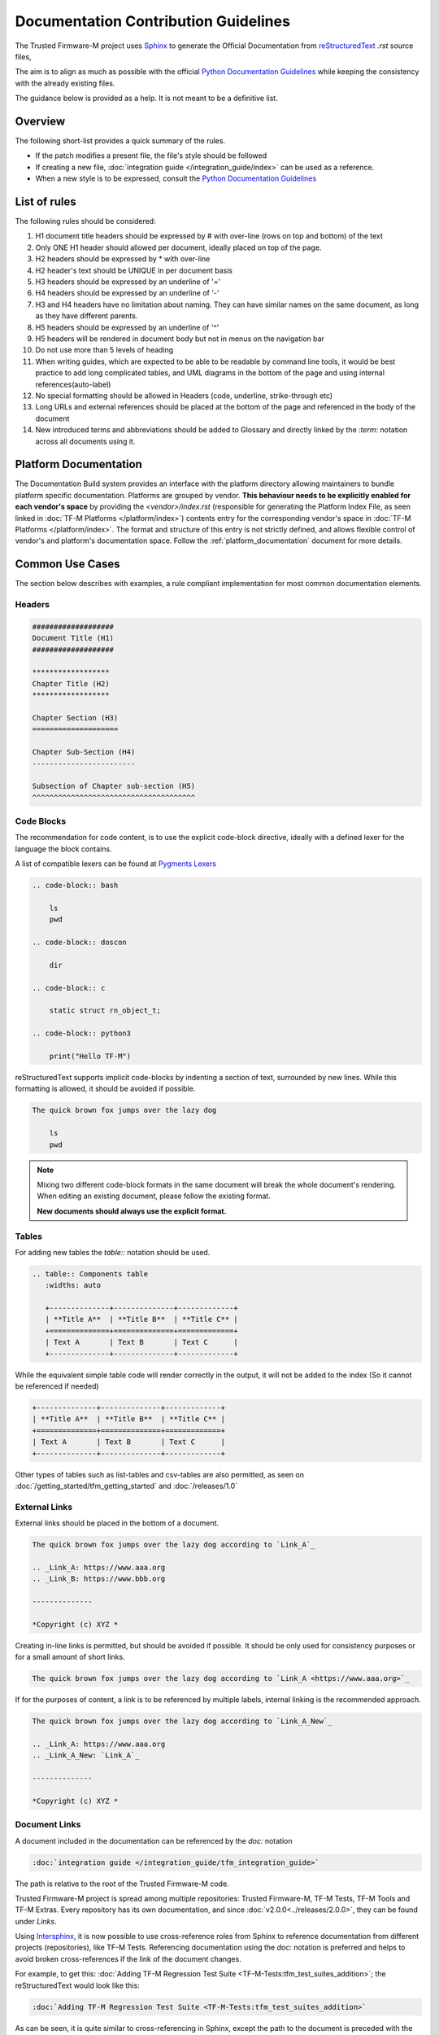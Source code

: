#####################################
Documentation Contribution Guidelines
#####################################

The Trusted Firmware-M project uses `Sphinx`_ to generate the Official
Documentation from `reStructuredText`_ `.rst` source files,

The aim is to align as much as possible with the official
`Python Documentation Guidelines`_ while keeping the consistency with the
already existing files.

The guidance below is provided as a help. It is not meant to be a definitive
list.

********
Overview
********

The following short-list provides a quick summary of the rules.

- If the patch modifies a present file, the file's style should be followed
- If creating a new file,
  :doc:`integration guide </integration_guide/index>` can be used as a reference.
- When a new style is to be expressed, consult the `Python Documentation Guidelines`_

*************
List of rules
*************
The following rules should be considered:

#. H1 document title headers should be expressed by # with over-line
   (rows on top and bottom) of the text
#. Only ONE H1 header should allowed per document, ideally placed
   on top of the page.
#. H2 headers should be expressed by * with over-line
#. H2 header's text should be UNIQUE in per document basis
#. H3 headers should be expressed by an underline of '='
#. H4 headers should be expressed by an underline of '-'
#. H3 and H4 headers have no limitation about naming.
   They can have similar names on the same document, as long as
   they have different parents.
#. H5 headers should be expressed by an underline of '^'
#. H5 headers will be rendered in document body but not in
   menus on the navigation bar
#. Do not use more than 5 levels of heading
#. When writing guides, which are expected to be able to be readable by
   command line tools, it would be best practice to add long complicated
   tables, and UML diagrams in the bottom of the page and using internal
   references(auto-label)
#. No special formatting should be allowed in Headers
   (code, underline, strike-through etc)
#. Long URLs and external references should be placed at the bottom of the
   page and referenced in the body of the document
#. New introduced terms and abbreviations should be added to Glossary and
   directly linked by the `:term:` notation across all documents using it.

**********************
Platform Documentation
**********************

The Documentation Build system provides an interface with the platform directory
allowing maintainers to bundle platform specific documentation. Platforms are
grouped by vendor. **This behaviour needs to be explicitly enabled for each
vendor's space** by providing the `<vendor>/index.rst` (responsible for generating the
Platform Index File, as seen linked in :doc:`TF-M Platforms </platform/index>`)
contents entry for the corresponding vendor's space in :doc:`TF-M Platforms </platform/index>`.
The format and structure of this entry is not strictly defined, and allows
flexible control of vendor's and platform's documentation space.
Follow the :ref:`platform_documentation` document for more details.

****************
Common Use Cases
****************

The section below describes with examples, a rule compliant implementation
for most common documentation elements.

Headers
=======

.. code-block:: restructuredtext

    ###################
    Document Title (H1)
    ###################

    ******************
    Chapter Title (H2)
    ******************

    Chapter Section (H3)
    ====================

    Chapter Sub-Section (H4)
    ------------------------

    Subsection of Chapter sub-section (H5)
    ^^^^^^^^^^^^^^^^^^^^^^^^^^^^^^^^^^^^^^

Code Blocks
===========

The recommendation for code content, is to use the explicit code-block directive,
ideally with a defined lexer for the language the block contains.

A list of compatible lexers can be found at `Pygments Lexers`_

.. code-block:: restructuredtext

    .. code-block:: bash

        ls
        pwd

    .. code-block:: doscon

        dir

    .. code-block:: c

        static struct rn_object_t;

    .. code-block:: python3

        print("Hello TF-M")


reStructuredText supports implicit code-blocks by indenting a section of text,
surrounded by new lines. While this formatting is
allowed, it should be avoided if possible.

.. code-block:: restructuredtext

    The quick brown fox jumps over the lazy dog

        ls
        pwd

.. Note::

    Mixing two different code-block formats in the same document will break
    the whole document's rendering. When editing an existing document, please
    follow the existing format.

    **New documents should always use the explicit format.**

Tables
======

For adding new tables the `table::` notation should be used.

.. code-block:: restructuredtext

    .. table:: Components table
       :widths: auto

       +--------------+--------------+-------------+
       | **Title A**  | **Title B**  | **Title C** |
       +==============+==============+=============+
       | Text A       | Text B       | Text C      |
       +--------------+--------------+-------------+


While the equivalent simple table code will render correctly in the output, it
will not be added to the index (So it cannot be referenced if needed)

.. code-block:: restructuredtext

   +--------------+--------------+-------------+
   | **Title A**  | **Title B**  | **Title C** |
   +==============+==============+=============+
   | Text A       | Text B       | Text C      |
   +--------------+--------------+-------------+

Other types of tables such as list-tables and csv-tables are also permitted, as
seen on :doc:`/getting_started/tfm_getting_started` and
:doc:`/releases/1.0`


External Links
==============

External links should be placed in the bottom of a document.

.. code-block:: restructuredtext

    The quick brown fox jumps over the lazy dog according to `Link_A`_

    .. _Link_A: https://www.aaa.org
    .. _Link_B: https://www.bbb.org

    --------------

    *Copyright (c) XYZ *

Creating in-line links is permitted, but should be avoided if possible. It
should be only used for consistency purposes or for a small amount
of short links.

.. code-block:: restructuredtext

    The quick brown fox jumps over the lazy dog according to `Link_A <https://www.aaa.org>`_

If for the purposes of content, a link is to be referenced by multiple
labels, internal linking is the recommended approach.

.. code-block:: restructuredtext

    The quick brown fox jumps over the lazy dog according to `Link_A_New`_

    .. _Link_A: https://www.aaa.org
    .. _Link_A_New: `Link_A`_

    --------------

    *Copyright (c) XYZ *

Document Links
==============

A document included in the documentation can be referenced by the `doc:` notation

.. code-block:: restructuredtext

    :doc:`integration guide </integration_guide/tfm_integration_guide>`

The path is relative to the root of the Trusted Firmware-M code.

Trusted Firmware-M project is spread among multiple repositories: Trusted Firmware-M, TF-M Tests,
TF-M Tools and TF-M Extras. Every repository has its own documentation, and since
:doc:`v2.0.0<../releases/2.0.0>`, they can be found under `Links`.

Using `Intersphinx`_, it is now possible to use cross-reference roles from Sphinx to reference
documentation from different projects (repositories), like TF-M Tests. Referencing documentation
using the `doc:` notation is preferred and helps to avoid broken cross-references if the link of
the document changes.

For example, to get this: :doc:`Adding TF-M Regression Test Suite
<TF-M-Tests:tfm_test_suites_addition>`; the reStructuredText would look like this:

.. code-block:: restructuredtext

    :doc:`Adding TF-M Regression Test Suite <TF-M-Tests:tfm_test_suites_addition>`

As can be seen, it is quite similar to cross-referencing in Sphinx, except the path to the document
is preceded with the external project name. For TF-M Tests, it is ``TF-M-Tests``. The names of
other projects configured to be referenced using `Intersphinx`_ can be seen in the `conf.py`_ file
under ``intersphinx_mapping``.

Reference specific section of a document
========================================

In order to reference a specific section of a document, up to level 4 headers
(if they are included in the index), the `ref:` keyword can be used

.. code-block:: restructuredtext

    :ref:`docs/getting_started/tfm_getting_started:Tool & Dependency overview`

This can also be used to quickly scroll to the specific section of the current
document. This technique can be used to add complex table in the bottom of a
document and create clickable quick access references to it for improved user
experience.

Glossary term
=============

For technical terms and abbreviations, the recommended guidance is to add an
entry to the :doc:`/glossary` and refer to it, using the `term:`
directive

.. code-block:: restructuredtext

    HAL
    Hardware Abstraction Layer
        Interface to abstract hardware-oriented operations and provides a set of
        APIs to the upper layers.

    .....

    As described in the design document :term:`HAL` abstracts the
    hardware-oriented and platform specific
    .......

.. Note::

   The ":term:" directive does not work when used in special formatting.
   Using \*:term:`HAL`\* **will not link to the glossary term**.

References
==========

#. `Sphinx`_
#. `reStructuredText`_
#. `Python Documentation Guidelines`_
#. `Pygments Lexers`_
#. `Intersphinx`_

.. _Sphinx: https://www.sphinx-doc.org/en/master/
.. _reStructuredText: https://docutils.sourceforge.io/rst.html
.. _Python Documentation Guidelines: https://devguide.python.org/documentation/style-guide/
.. _Pygments Lexers: https://pygments.org/docs/api/#lexers
.. _Intersphinx: https://www.sphinx-doc.org/en/master/usage/extensions/intersphinx.html
.. _conf.py: https://git.trustedfirmware.org/plugins/gitiles/TF-M/trusted-firmware-m.git/+/HEAD/docs/conf.py

--------------

*Copyright (c) 2020-2025, Arm Limited. All rights reserved.*
